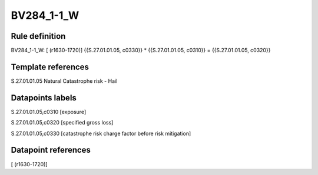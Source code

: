 ===========
BV284_1-1_W
===========

Rule definition
---------------

BV284_1-1_W: [ (r1630-1720)] {{S.27.01.01.05, c0330}} * {{S.27.01.01.05, c0310}} = {{S.27.01.01.05, c0320}}


Template references
-------------------

S.27.01.01.05 Natural Catastrophe risk - Hail


Datapoints labels
-----------------

S.27.01.01.05,c0310 [exposure]

S.27.01.01.05,c0320 [specified gross loss]

S.27.01.01.05,c0330 [catastrophe risk charge factor before risk mitigation]



Datapoint references
--------------------

[ (r1630-1720)]